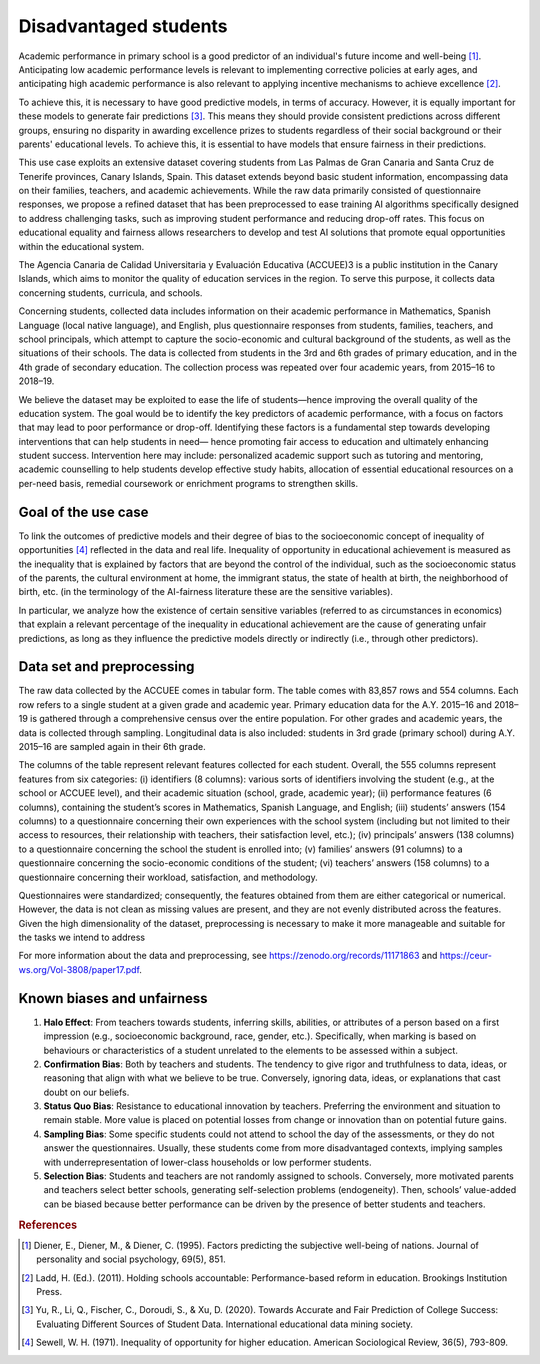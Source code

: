 Disadvantaged students
======================

Academic performance in primary school is a good predictor of an individual's future income
and well-being [1]_. Anticipating low academic performance levels is relevant to implementing
corrective policies at early ages, and anticipating high academic performance is also relevant to
applying incentive mechanisms to achieve excellence [2]_.

To achieve this, it is necessary to have good predictive models, in terms of accuracy. However,
it is equally important for these models to generate fair predictions [3]_. This means they should
provide consistent predictions across different groups, ensuring no disparity in awarding
excellence prizes to students regardless of their social background or their parents' educational
levels. To achieve this, it is essential to have models that ensure fairness in their predictions.

This use case exploits an extensive dataset covering students from Las Palmas de Gran Canaria and Santa Cruz de Tenerife provinces, Canary Islands, Spain. This dataset extends beyond basic student information, encompassing data on their families, teachers, and academic achievements. While the raw data primarily consisted of questionnaire responses, we propose a refined dataset that has been preprocessed to ease training AI algorithms specifically designed to address challenging tasks, such as improving student performance and reducing drop-off rates. This focus on educational equality and fairness allows researchers to develop and test AI solutions that promote equal opportunities within the educational system.

The Agencia Canaria de Calidad Universitaria y Evaluación Educativa (ACCUEE)3 is a public institution in the Canary Islands, which aims to monitor the quality of education services in the region. To serve this purpose, it collects data concerning students, curricula, and schools.

Concerning students, collected data includes information on their academic performance in Mathematics, Spanish Language (local native language), and English, plus questionnaire responses from students, families, teachers, and school principals, which attempt to capture the socio-economic and cultural background of the students, as well as the situations of their schools. The data is collected from students in the 3rd and 6th grades of primary education, and in the 4th grade of secondary education. The collection process was repeated over four academic years, from 2015–16 to 2018–19.

We believe the dataset may be exploited to ease the life of students—hence improving the overall quality of the education system. The goal would be to identify the key predictors of academic performance, with a focus on factors that may lead to poor performance or drop-off. Identifying these factors is a fundamental step towards developing interventions that can help students in need— hence promoting fair access to education and ultimately enhancing student success. Intervention here may include: personalized academic support such as tutoring and mentoring, academic counselling to help students develop effective study habits, allocation of essential educational resources on a per-need basis, remedial coursework or enrichment programs to strengthen skills.

Goal of the use case
--------------------
To link the outcomes of predictive models and their degree of bias to the socioeconomic concept of inequality of opportunities [4]_ reflected in the data and real life. Inequality of opportunity in educational achievement is measured as the inequality that is explained by factors that are beyond the control of the individual, such as the socioeconomic status of the parents, the cultural environment at home, the immigrant status, the state of health at birth, the neighborhood of birth, etc. (in the terminology of the AI-fairness literature these are the sensitive variables).

In particular, we analyze how the existence of certain sensitive variables (referred to as
circumstances in economics) that explain a relevant percentage of the inequality in educational
achievement are the cause of generating unfair predictions, as long as they influence the predictive
models directly or indirectly (i.e., through other predictors).

Data set and preprocessing
--------------------------
The raw data collected by the ACCUEE comes in tabular form. The table comes with 83,857 rows and 554 columns. Each row refers to a single student at a given grade and academic year. Primary education data for the A.Y. 2015–16 and 2018–19 is gathered through a comprehensive census over the entire population. For other grades and academic years, the data is collected through sampling. Longitudinal data is also included: students in 3rd grade (primary school) during A.Y. 2015–16 are sampled again in their 6th grade.

The columns of the table represent relevant features collected for each student. Overall, the 555 columns represent features from six categories: (i) identifiers (8 columns): various sorts of identifiers involving the student (e.g., at the school or ACCUEE level), and their academic situation (school, grade, academic year); (ii) performance features (6 columns), containing the student’s scores in Mathematics, Spanish Language, and English; (iii) students’ answers (154 columns) to a questionnaire concerning their own experiences with the school system (including but not limited to their access to resources, their relationship with teachers, their satisfaction level, etc.); (iv) principals’ answers (138 columns) to a questionnaire concerning the school the student is enrolled into; (v) families’ answers (91 columns) to a questionnaire concerning the socio-economic conditions of the student; (vi) teachers’ answers (158 columns) to a questionnaire concerning their workload, satisfaction, and methodology.

Questionnaires were standardized; consequently, the features obtained from them are either categorical or numerical. However, the data is not clean as missing values are present, and they are not evenly distributed across the features. Given the high dimensionality of the dataset, preprocessing is necessary to make it more manageable and suitable for the tasks we intend to address

For more information about the data and preprocessing, see https://zenodo.org/records/11171863 and https://ceur-ws.org/Vol-3808/paper17.pdf.

Known biases and unfairness
---------------------------

#. **Halo Effect**: From teachers towards students, inferring skills, abilities, or attributes of a person based on a first impression (e.g., socioeconomic background, race, gender, etc.). Specifically, when marking is based on behaviours or characteristics of a student unrelated to the elements to be assessed within a subject.

#. **Confirmation Bias**: Both by teachers and students. The tendency to give rigor and truthfulness to data, ideas, or reasoning that align with what we believe to be true. Conversely, ignoring data, ideas, or explanations that cast doubt on our beliefs.

#. **Status Quo Bias**: Resistance to educational innovation by teachers. Preferring the environment and situation to remain stable. More value is placed on potential losses from change or innovation than on potential future gains.

#. **Sampling Bias**: Some specific students could not attend to school the day of the assessments, or they do not answer the questionnaires. Usually, these students come from more disadvantaged contexts, implying samples with underrepresentation of lower-class households or low performer students.

#. **Selection Bias**: Students and teachers are not randomly assigned to schools. Conversely, more motivated parents and teachers select better schools, generating self-selection problems (endogeneity). Then, schools’ value-added can be biased because better performance can be driven by the presence of better students and teachers.

.. rubric:: References

.. [1] Diener, E., Diener, M., & Diener, C. (1995). Factors predicting the subjective well-being of nations. Journal of personality and social psychology, 69(5), 851.

.. [2] Ladd, H. (Ed.). (2011). Holding schools accountable: Performance-based reform in education. Brookings Institution Press.

.. [3] Yu, R., Li, Q., Fischer, C., Doroudi, S., & Xu, D. (2020). Towards Accurate and Fair Prediction of College Success: Evaluating Different Sources of Student Data. International educational data mining society.

.. [4] Sewell, W. H. (1971). Inequality of opportunity for higher education. American Sociological Review, 36(5), 793-809.
